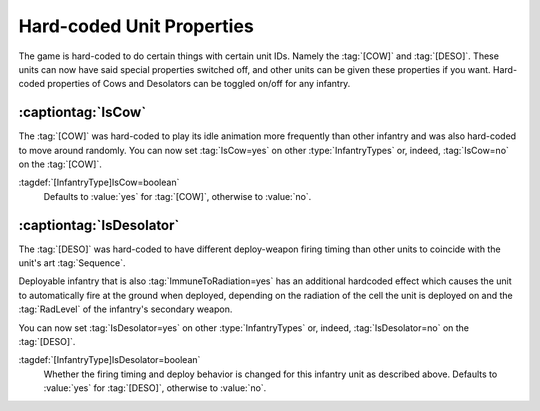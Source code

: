 Hard-coded Unit Properties
~~~~~~~~~~~~~~~~~~~~~~~~~~

The game is hard-coded to do certain things with certain unit IDs. Namely the
:tag:`[COW]` and :tag:`[DESO]`. These units can now have said special properties
switched off, and other units can be given these properties if you want.
Hard-coded properties of Cows and Desolators can be toggled on/off for any
infantry.


.. index:: Infantry; Move around randomly like a cow

:captiontag:`IsCow`
```````````````````

The :tag:`[COW]` was hard-coded to play its idle animation more frequently than
other infantry and was also hard-coded to move around randomly. You can now set
:tag:`IsCow=yes` on other :type:`InfantryTypes` or, indeed, :tag:`IsCow=no` on
the :tag:`[COW]`.

:tagdef:`[InfantryType]IsCow=boolean`
  Defaults to :value:`yes` for :tag:`[COW]`, otherwise to :value:`no`.

.. versionadded:: 0.1


.. index:: Infantry;Desolator special handling

:captiontag:`IsDesolator`
`````````````````````````

The :tag:`[DESO]` was hard-coded to have different deploy-weapon firing timing
than other units to coincide with the unit's art :tag:`Sequence`.

Deployable infantry that is also :tag:`ImmuneToRadiation=yes` has an additional
hardcoded effect which causes the unit to automatically fire at the ground when
deployed, depending on the radiation of the cell the unit is deployed on and the
:tag:`RadLevel` of the infantry's secondary weapon.

You can now set :tag:`IsDesolator=yes` on other :type:`InfantryTypes` or,
indeed, :tag:`IsDesolator=no` on the :tag:`[DESO]`.

:tagdef:`[InfantryType]IsDesolator=boolean`
  Whether the firing timing and deploy behavior is changed for this infantry
  unit as described above. Defaults to :value:`yes` for :tag:`[DESO]`, otherwise
  to :value:`no`.

.. versionadded:: 0.1
.. versionchanged:: 3.0

